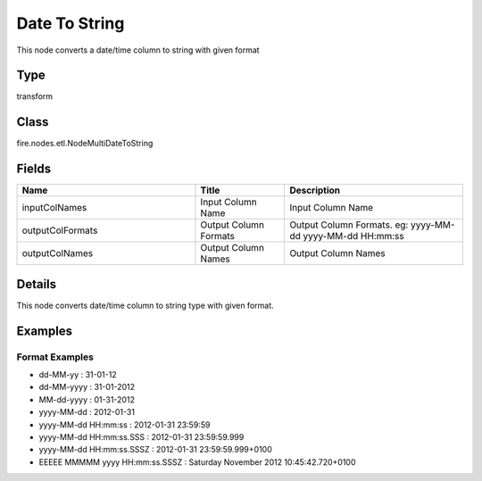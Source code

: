 Date To String
=========== 

This node converts a date/time column to string with given format

Type
--------- 

transform

Class
--------- 

fire.nodes.etl.NodeMultiDateToString

Fields
--------- 

.. list-table::
      :widths: 10 5 10
      :header-rows: 1

      * - Name
        - Title
        - Description
      * - inputColNames
        - Input Column Name
        - Input Column Name
      * - outputColFormats
        - Output Column Formats
        - Output Column Formats. eg: yyyy-MM-dd yyyy-MM-dd HH:mm:ss
      * - outputColNames
        - Output Column Names
        - Output Column Names


Details
-------


This node converts date/time column to string type with given format.


Examples
-------

Format Examples
+++++++++++++++


*  dd-MM-yy : 31-01-12
*  dd-MM-yyyy : 31-01-2012
*  MM-dd-yyyy : 01-31-2012
*  yyyy-MM-dd : 2012-01-31
*  yyyy-MM-dd HH:mm:ss : 2012-01-31 23:59:59
*  yyyy-MM-dd HH:mm:ss.SSS : 2012-01-31 23:59:59.999
*  yyyy-MM-dd HH:mm:ss.SSSZ : 2012-01-31 23:59:59.999+0100
*  EEEEE MMMMM yyyy HH:mm:ss.SSSZ : Saturday November 2012 10:45:42.720+0100
